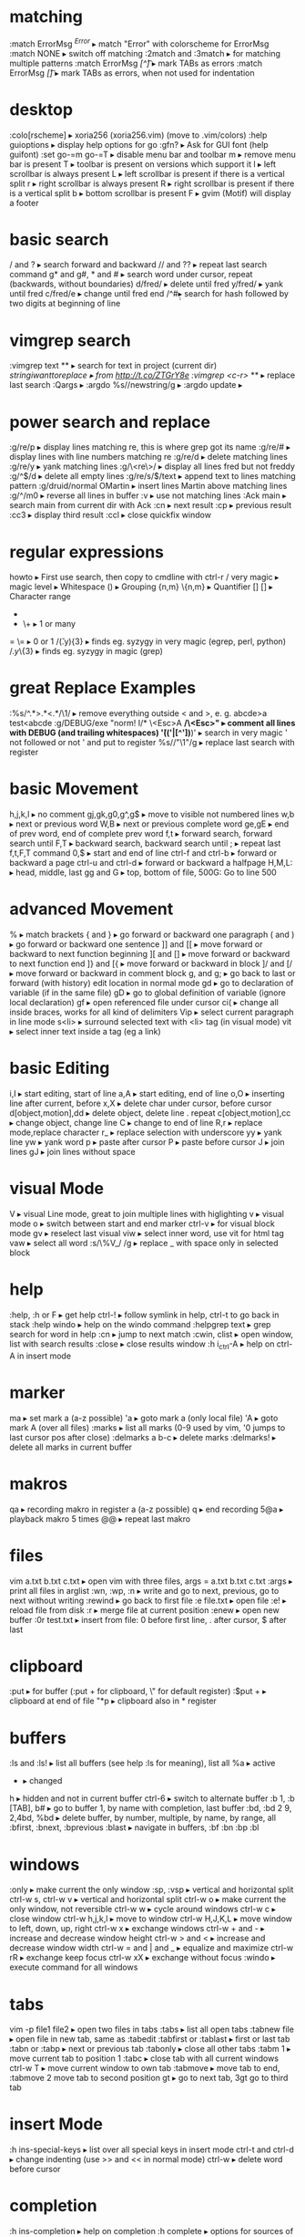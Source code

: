 * matching
:match ErrorMsg /^Error/                     ▸ match "Error" with colorscheme for ErrorMsg
:match NONE                                  ▸ switch off matching
:2match and :3match                          ▸ for matching multiple patterns
:match ErrorMsg /[^\t]\zs\t\+/               ▸ mark TABs as errors
:match ErrorMsg /[\t]/                       ▸ mark TABs as errors, when not used for indentation
* desktop
:colo[rscheme]                               ▸ xoria256 (xoria256.vim) (move to .vim/colors)
:help guioptions                             ▸ display help options for go
:gfn?                                        ▸ Ask for GUI font (help guifont)
:set go-=m go-=T                             ▸ disable menu bar and toolbar
    m                                        ▸ remove menu bar is present
    T                                        ▸ toolbar is present on versions which support it
    l                                        ▸ left scrollbar is always present
    L                                        ▸ left scrollbar is present if there is a vertical split
    r                                        ▸ right scrollbar is always present
    R                                        ▸ right scrollbar is present if there is a vertical split
    b                                        ▸ bottom scrollbar is present
    F                                        ▸ gvim (Motif) will display a footer
* basic search
/ and ?                                      ▸ search forward and backward
// and ??                                    ▸ repeat last search command
g* and g#, * and #                           ▸ search word under cursor, repeat (backwards, without boundaries)
d/fred/                                      ▸ delete until fred
y/fred/                                      ▸ yank until fred
c/fred/e                                     ▸ change until fred end
/^#\d\d                                      ▸ search for hash followed by two digits at beginning of line
* vimgrep search
:vimgrep text **                             ▸ search for text in project (current dir)
/stringiwanttoreplace                        ▸ from http://t.co/ZTGrY8e
:vimgrep /<c-r>// **                         ▸ replace last search
:Qargs                                       ▸
:argdo %s//newstring/g                       ▸
:argdo update                                ▸
* power search and replace
:g/re/p                                      ▸ display lines matching re, this is where grep got its name
:g/re/#                                      ▸ display lines with line numbers matching re
:g/re/d                                      ▸ delete matching lines
:g/re/y                                      ▸ yank matching lines
:g/\<re\>/                                   ▸ display all lines fred but not freddy
:g/^$/d                                      ▸ delete all empty lines
:g/re/s/$/text                               ▸ append text to lines matching pattern
:g/druid/normal OMartin                      ▸ insert lines Martin above matching lines
:g/^/m0                                      ▸ reverse all lines in buffer
:v                                           ▸ use not matching lines
:Ack main                                    ▸ search main from current dir with Ack
    :cn                                      ▸ next result
    :cp                                      ▸ previous result
    :cc3                                     ▸ display third result
    :ccl                                     ▸ close quickfix window
* regular expressions
howto                                        ▸ First use search, then copy to cmdline with ctrl-r /
    very    magic                            ▸ magic level
    \s      \s                               ▸ Whitespace
    ()      \(\)                             ▸ Grouping
    {n,m}   \{n,m}                           ▸ Quantifier
    []      []                               ▸ Character range
    *       *                                ▸ 0 or many
    +       \+                               ▸ 1 or many
    =       \=                               ▸ 0 or 1
/\v(.y){3}                                   ▸ finds eg. syzygy in very magic (egrep, perl, python)
/\(.y\)\{3}                                  ▸ finds eg. syzygy in magic (grep)
* great Replace Examples
:%s/^.*>\(.*\)<.*/\1/                        ▸ remove everything outside < and >, e. g. abcde>a test<abcde
:g/\s*DEBUG/exe "norm! I/* \<Esc>A */\<Esc>" ▸ comment all lines with DEBUG (and trailing whitespaces)
\v'(('\w|[^'])*)'                            ▸ search in very magic ' not followed or not ' and put to register
%s//"\1"/g                                   ▸ replace last search with register
* basic Movement
h,j,k,l                                      ▸ no comment
gj,gk,g0,g^,g$                               ▸ move to visible not numbered lines
w,b                                          ▸ next or previous word
W,B                                          ▸ next or previous complete word
ge,gE                                        ▸ end of prev word, end of complete prev word
f,t                                          ▸ forward search, forward search until
F,T                                          ▸ backward search, backward search until
;                                            ▸ repeat last f,t,F,T command
0,$                                          ▸ start and end of line
ctrl-f and ctrl-b                            ▸ forward or backward a page
ctrl-u and ctrl-d                            ▸ forward or backward a halfpage
H,M,L:                                       ▸ head, middle, last
gg and G                                     ▸ top, bottom of file, 500G: Go to line 500
* advanced Movement
%                                            ▸ match brackets
{ and }                                      ▸ go forward or backward one paragraph
( and )                                      ▸ go forward or backward one sentence
]] and [[                                    ▸ move forward or backward to next function beginning
][ and []                                    ▸ move forward or backward to next function end
]} and [{                                    ▸ move forward or backward in block
]/ and [/                                    ▸ move forward or backward in comment block
g, and g;                                    ▸ go back to last or forward (with history) edit location in normal mode
gd                                           ▸ go to declaration of variable (if in the same file)
gD                                           ▸ go to global definition of variable (ignore local declaration)
gf                                           ▸ open referenced file under cursor
ci(                                          ▸ change all inside braces, works for all kind of delimiters
Vip                                          ▸ select current paragraph in line mode
s<li>                                        ▸ surround selected text with <li> tag (in visual mode)
vit                                          ▸ select inner text inside a tag (eg a link)
* basic Editing
i,I                                          ▸ start editing, start of line
a,A                                          ▸ start editing, end of line
o,O                                          ▸ inserting line after current, before
x,X                                          ▸ delete char under cursor, before cursor
d[object,motion],dd                          ▸ delete object, delete line . repeat
c[object,motion],cc                          ▸ change object, change line
C                                            ▸ change to end of line
R,r                                          ▸ replace mode,replace character
r_                                           ▸ replace selection with underscore
yy                                           ▸ yank line
yw                                           ▸ yank word
p                                            ▸ paste after cursor
P                                            ▸ paste before cursor
J                                            ▸ join lines
gJ                                           ▸ join lines without space
* visual Mode
V                                            ▸ visual Line mode, great to join multiple lines with higlighting
v                                            ▸ visual mode
o                                            ▸ switch between start and end marker
ctrl-v                                       ▸ for visual block mode
gv                                           ▸ reselect last visual
viw                                          ▸ select inner word, use vit for html tag
vaw                                          ▸ select all word
:s/\%V_/ /g                                  ▸ replace _ with space only in selected block
* help
:help, :h or F                               ▸ get help
ctrl-!                                       ▸ follow symlink in help, ctrl-t to go back in stack
:help windo                                  ▸ help on the windo command
:helpgrep text                               ▸ grep search for word in help
:cn                                          ▸ jump to next match
:cwin, clist                                 ▸ open window, list with search results
:close                                       ▸ close results window
:h i_ctrl-A                                  ▸ help on ctrl-A in insert mode
* marker
ma                                           ▸ set mark a (a-z possible)
'a                                           ▸ goto mark a (only local file)
'A                                           ▸ goto mark A (over all files)
:marks                                       ▸ list all marks (0-9 used by vim, '0 jumps to last cursor pos after close)
:delmarks a b-c                              ▸ delete marks
:delmarks!                                   ▸ delete all marks in current buffer
* makros
qa                                           ▸ recording makro in register a (a-z possible)
q                                            ▸ end recording
5@a                                          ▸ playback makro 5 times
@@                                           ▸ repeat last makro
* files
vim a.txt b.txt c.txt                        ▸ open vim with three files, args = a.txt b.txt c.txt
:args                                        ▸ print all files in arglist
:wn, :wp, :n                                 ▸ write and go to next, previous, go to next without writing
:rewind                                      ▸ go back to first file
:e file.txt                                  ▸ open file
:e!                                          ▸ reload file from disk
:r                                           ▸ merge file at current position
:enew                                        ▸ open new buffer
:0r test.txt                                 ▸ insert from file: 0 before first line, . after cursor, $ after last
* clipboard
:put                                         ▸ for buffer (:put + for clipboard, \" for default register)
:$put +                                      ▸ clipboard at end of file
"*p                                          ▸ clipboard also in * register
* buffers
:ls and :ls!                                 ▸ list all buffers (see help :ls for meaning), list all
    %a                                       ▸ active
    #                                        ▸ alternate
    +                                        ▸ changed
    h                                        ▸ hidden and not in current buffer
ctrl-6                                       ▸ switch to alternate buffer
:b 1, :b [TAB], b#                           ▸ go to buffer 1, by name with completion, last buffer
:bd, :bd 2 9, 2,4bd, %bd                     ▸ delete buffer, by number, multiple, by name, by range, all
:bfirst, :bnext, :bprevious :blast           ▸ navigate in buffers, :bf :bn :bp :bl
* windows
:only                                        ▸ make current the only window
:sp, :vsp                                    ▸ vertical and horizontal split
ctrl-w s, ctrl-w v                           ▸ vertical and horizontal split
ctrl-w o                                     ▸ make current the only window, not reversible
ctrl-w w                                     ▸ cycle around windows
ctrl-w c                                     ▸ close window
ctrl-w h,j,k,l                               ▸ move to window
ctrl-w H,J,K,L                               ▸ move window to left, down, up, right
ctrl-w x                                     ▸ exchange windows
ctrl-w + and -                               ▸ increase and decrease window height
ctrl-w > and <                               ▸ increase and decrease window width
ctrl-w = and | and _                         ▸ equalize and maximize
ctrl-w rR                                    ▸ exchange keep focus
ctrl-w xX                                    ▸ exchange without focus
:windo                                       ▸ execute command for all windows
* tabs
vim -p file1 file2                           ▸ open two files in tabs
:tabs                                        ▸ list all open tabs
:tabnew file                                 ▸ open file in new tab, same as :tabedit
:tabfirst or :tablast                        ▸ first or last tab
:tabn or :tabp                               ▸ next or previous tab
:tabonly                                     ▸ close all other tabs
:tabm 1                                      ▸ move current tab to position 1
:tabc                                        ▸ close tab with all current windows
ctrl-w T                                     ▸ move current window to own tab
:tabmove                                     ▸ move tab to end, :tabmove 2 move tab to second position
gt                                           ▸ go to next tab, 3gt go to third tab
* insert Mode
:h ins-special-keys                          ▸ list over all special keys in insert mode
ctrl-t and ctrl-d                            ▸ change indenting (use >> and << in normal mode)
ctrl-w                                       ▸ delete word before cursor
* completion
:h ins-completion                            ▸ help on completion
:h complete                                  ▸ options for sources of completion, show with :set complete
ctrl-n                                       ▸ find next match of previous word
ctrl-p                                       ▸ find prev match of previous word
ctrl-x ctrl-l                                ▸ match whole line
ctrl-x ctrl-f                                ▸ File name completion (includes), navigate with ctrl-n, ctrl-p
* folding
zk                                           ▸ up
zM                                           ▸ all
zm                                           ▸ decr
zC                                           ▸ curr
zc                                           ▸ close
za                                           ▸ toggle
zA                                           ▸ curr
zo                                           ▸ open
z0                                           ▸ curr
zr                                           ▸ incr
zR                                           ▸ all
zj                                           ▸ down
zf/string                                    ▸ creates a fold from the cursor to string
zd                                           ▸ deletes the fold at the cursor
zE                                           ▸ deletes all folds
[z                                           ▸ move to start of open fold
]z                                           ▸ move to end of open fold
:set foldmethod=                             ▸ fold according to method
    indent                                   ▸ use spaces or tabs
    syntax                                   ▸ language features
    marker                                   ▸ use markers
    diff                                     ▸ fold unchanged text
    expr                                     ▸ custom, code-driven folding
    manual                                   ▸ select ranges to fold
:set foldcolumn=3                            ▸ show folding in separate column
* vimdiff
ctrl+w ctrl+w                                ▸ switch windows
do                                           ▸ diff obtain
dp                                           ▸ diff put
[c                                           ▸ previous difference
]c                                           ▸ next difference
:diffupdate                                  ▸ diff update
zo                                           ▸ open folded text
zc                                           ▸ close folded text
* useful stuff
ctrl-v                                       ▸ take next thing literally
ctrl-a, ctrl-x                               ▸ add or substract a count to a number under cursor or after
:g/item/norm 20                              ▸ add 20 to numbers in lines matching item (ctrl-v ctrl-a)
:%s/\s\+$//                                  ▸ remove all blanks at end of lines (\s\+ = Space)
/\t                                          ▸ show all tabs
/\s\+$                                       ▸ show all trailing whitespaces
:set list                                    ▸ show line endings
:set list!                                   ▸ revert setting
:set listchars=tab:\>\.,eol:$                ▸ show tabs as >... and eol as $
* tags and Taglist plugin
find /src -name "*.c" | xargs etags          ▸ create tagfile, also with "*.h" files with option -or
:set tags=tagfile                            ▸ use tagfile, navigation like in help
:tags                                        ▸ show tagstack
:tag and :pop                                ▸ move up and down the stack
:tselect and :ptselect                       ▸ show list ov available tags (with preview)
:tnext and :tprev                            ▸ move up and down in taglist
:TlistOpen                                   ▸ open tagbrowser from taglist plugin
* changelist and Jumplist
g;                                           ▸ go to last edit location, step by step, forward with g,
:changes                                     ▸ look at the changelist
ctrl-o and i                                 ▸ forward and backward in jumplist
:jumps                                       ▸ look at the jumplist
ctrl-]                                       ▸ jump back a hyperlink in help
* cscope
find . -name "*.c" > cscope.files            ▸ create file listing
cscope -b                                    ▸ build database, navigation like in help
:help cscope                                 ▸ get help
* autocompletion
ctrl-n                                       ▸ autocomplete current word, search forward
ctrl-p                                       ▸ autocomplete current word, search backwards
:set dictionary+=/path/to/file               ▸ add own dictionary
ctrl-x and                                   ▸
  ctrl-k                                     ▸ lookup for keyword in dictionary
  ctrl-l                                     ▸ complete whole lines of the text
  ctrl-n                                     ▸ complete words from the current buffer
  ctrl-k                                     ▸ complete words from the dictionaries
  ctrl-t                                     ▸ complete words from the thesaurus
  ctrl-i                                     ▸ words from the current and included fles
  S                                          ▸ spelling the suggestions
* registers
"a                                           ▸ use register a
"ayy and "ap                                 ▸ yank and paste over a
"0                                           ▸ contains always last yanked
"zde                                         ▸ delete word (de) and save in register z
:registers                                   ▸ see all contents
"+ or "*                                     ▸ system clipboard
* spell Checking
:set spell                                   ▸ enable spell checking
:set spelllang=de,en                         ▸ switch to German and English
z=                                           ▸ ask suggestion in normal mode
1z=                                          ▸ take first suggestion without list
:set spellsuggest=5                          ▸ suggest only 5 alternatives
]s [s                                        ▸ go to next or previous word
:set spelllang=en_gb                         ▸ set language to british english
zG                                           ▸ add to internal wordlist (valid for one session)
zg                                           ▸ add to spellfile (default in .vim/spell)
zw                                           ▸ mark good word as bad
zug, zuw                                     ▸ undo zg, zw
* file Explorer
enter                                        ▸ go to directory
-                                            ▸ go up one directory
:e. or :sp.                                  ▸ (all split commands) open explorer in current directory
:E, :Vex, :Sex                               ▸ (Explore) open explorer from path of last opened file
%                                            ▸ create new file
d                                            ▸ new directory
R                                            ▸ rename
D                                            ▸ delete
* directory Editor
:e Directory                                 ▸ open directory in dired
    i                                        ▸ change view: thin,long,wide,tree
    s                                        ▸ sort on name,time,size
    r                                        ▸ reverse sortorder
    gh                                       ▸ hide, unhide dotfile
    <Enter>                                  ▸ open dir,file
    x                                        ▸ open file with corresponding app
    d                                        ▸ rename dir
    D                                        ▸ delete
    R                                        ▸ move dir
    -                                        ▸ go up one level
* vim Runtime
:set rtp                                     ▸ runtime path for tayloring vim, create structure in home directory
:helptags                                    ▸ recreate tag on some directory, eg. ~/.vim/docs
* nice to know
=                                            ▸ filter with equalprg, standard C-indent, :help = auto indenting
1G=G                                         ▸ format whole file
:set paste                                   ▸ go to paste mode to disable "stair" effect when copying code
:!xxd and :!xxd -r                           ▸ convert to hex and back
:map, :vmap or imap                          ▸ show current bindings
:map ,jj                                     ▸ show binding for that key
:unmap ,jj                                   ▸ unmap binding
:set syntax=c                                ▸ enable syntax highlighting
@:                                           ▸ repeat last command
:version                                     ▸ display version string and home directories
* plugin Matchit
let b:match_words = '\<if\>:\<else\>'        ▸ switch between if and else
%                                            ▸ forwards
g%                                           ▸ backwards
* tabulator and Whitespaces
:set [no]exandtab                            ▸ switch indent mode
retab!                                       ▸ switch from tabs to spaces and vice versa
hi NonText guifg=#4a4a59                     ▸ invisible colors for list (colorscheme)
hi SpecialKey guifg=#4a4a59                  ▸ invisible colors for list (colorscheme)
ctrl-v uxxxx                                 ▸ insert unicode (not sign 00ac, triangle 25b8)
* formatting
gq                                           ▸ format with external formatter, movement or visual
gqip                                         ▸ format paragraph with external formatter
:set formatprg=par\ -w40req                  ▸ use par as formatting tool width 40
    -r                                       ▸ pad empty lines
    -e                                       ▸ remove unnecessary lines
    -q                                       ▸ handle nested quotes
* filename and Path
echo expand('%')                             ▸ echo current filename
:p:h                                         ▸ for absolute path without filename
:cd %:p:h                                    ▸ change to path of current file
%%                                           ▸ expand filename in commandline
* colorschemes
$MYVIMRUNTIME/colors                         ▸ colorscheme directory
:highlight                                   ▸ change color of items
guibg=NONE                                   ▸ override default
highlight link new existing                  ▸ use the same formatting
hexHighlight.vim                             ▸ script for helping with colors
gihtub sickill coloration                    ▸ convert textmate schemes to vim
vim-tocterm                                  ▸ convert gui themes to colored term schemes
* indentation
==                                           ▸ autoindent current line
5==                                          ▸ autoindent 5 lines
:set equalprg=extern                         ▸ set external formatter program
vi}                                          ▸ visual select region with }, i = inside the braces
=i}                                          ▸ format this block (indent commands can go with motion)
* command Window
/ ctrl-p                                     ▸ bring up last search result
ctrl-p and n                                 ▸ go back and forth
q/                                           ▸ bring up command line window for search
1:                                           ▸ bring up command line window for commands
:s//replace                                  ▸ use the last search command for replace
ctrl-f                                       ▸ swith from command line to window
comm1 | comm2                                ▸ run two commands sequentally
* tabularize
:Tab /=                                      ▸ align lines on =, search up and down for matching lines or visual
:Tab /:\zs                                   ▸ matches char after :
:Tab /|                                      ▸ matches multiple | (like org table)
* fugitive
:Git add %                                   ▸ add current file
:Git rm %                                    ▸ delete current file
:Git mv % path                               ▸ move current file
:Git checkout %                              ▸ checkout current file
:Gread                                       ▸ git checkout
:Gwrite                                      ▸ git add
:Gremove                                     ▸ git rm
:Gmove path                                  ▸ git mv / means repo root
:Gcommit                                     ▸ open split window to commit
:Gblame                                      ▸ open split window for blame
:Gstatus                                     ▸ open git status window
    ctrl-n and p                             ▸ go to next, prev file
    R                                        ▸ reload tatus
    -                                        ▸ git add, reset (staged), also visual mode
    dp                                       ▸ add (untracked files)
    <CR>                                     ▸ edit
    C                                        ▸ commit
    cA                                       ▸ commit --amend --reuse-message=HEAD
    ca                                       ▸ commit --amend
    D                                        ▸ diff, same as dv
    ds                                       ▸ diff horizontally
    dp                                       ▸ diff patch
    O                                        ▸ tab edit
    o                                        ▸ split edit
    p                                        ▸ add --patch, reset --patch (staged) no highlighting
    q                                        ▸ close status
:Gedit :file                                 ▸ open index version of file
:Gedit :0                                    ▸ open index version of current file
:Gdiff                                       ▸ open file in diff mode, index left
    :Gwrite                                  ▸ write working to index (right window)
    :Gread                                   ▸ write index to working (right window)
    :diffget and diffput                     ▸ state single hunks
:Gdiff                                       ▸ also for merge conflicts
    //2                                      ▸ target branch
    //3                                      ▸ merge branch
    :diffget and diffput                     ▸ state single hunks
    dp                                       ▸ works in three-way diff, put to working copy
    :Gwrite                                  ▸ use to save and close diff windows   
    :Gwrite from either branch               ▸ take target or merge completely and save
:Gedit branch:file                           ▸ open file from branch in readonly buffer
    :Gsplit                                  ▸ split
    :Gvsplit                                 ▸ vertical split
    :Gtabedit                                ▸ tab
:Gedit                                       ▸ open working tree version
:Gedit sha                                   ▸ open git object whit sha
    browse and enter                         ▸ change to object
    inspecting tree, press a                 ▸ switch to sha mode
    enter                                    ▸ inspect file
    C                                        ▸ jump to commit object
    place file on diff, enter                ▸ show diff in vimdiff
    :Gedit                                   ▸ take you back to working tree version
    :Gbrowse                                 ▸ open object on Github, works with visual mode
:Gedit head^                                 ▸ open commit object of last commit
:Glog                                        ▸ open all history in buffers
:Glog -10                                    ▸ open last 10 history in buffers
:Glog -10 --reverse                          ▸ open first 10 history in buffers
:Glog -1 --until=yesterday                   ▸ open yesterday version
:Glog --                                     ▸ open commit buffers
:Glog -- %                                   ▸ open commit buffers for current file
    :cnext, cprevious                        ▸ go to next, previous state, unimpaired has mappings
    :cfirst, clast                           ▸ go to first, last, unimpaired has mappings
    :copen                                   ▸ reopen file list (error buffer)
    :Gedit                                   ▸ go back to working copy
:Ggrep word                                  ▸ grep for word in working tree
:Ggrep 'word' exp                            ▸ grep for word in branch exp
:Ggrep 'word' tagname or sha                 ▸ grep for word in specific commit
:Glog --grep=word --                         ▸ grep for word commit messages
:Glog -Sword --                              ▸ search for commits which added or removed word
